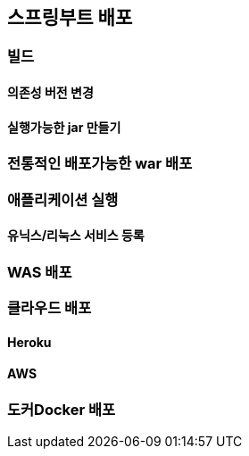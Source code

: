 [[chap06]]
== 스프링부트 배포


=== 빌드
==== 의존성 버전 변경
==== 실행가능한 jar 만들기


=== 전통적인 배포가능한 war 배포



=== 애플리케이션 실행
==== 유닉스/리눅스 서비스 등록



=== WAS 배포



=== 클라우드 배포
==== Heroku
==== AWS


=== 도커Docker 배포
